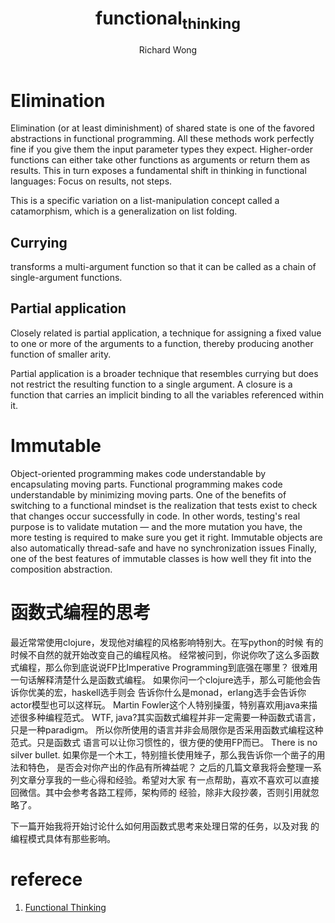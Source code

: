# -*- mode: org -*-
# Last modified: <2013-06-13 22:40:54 Thursday by wongrichard>
#+STARTUP: showall
#+LaTeX_CLASS: chinese-export
#+TODO: TODO(t) UNDERGOING(u) | DONE(d) CANCELED(c)
#+TITLE:   functional_thinking
#+AUTHOR: Richard Wong

* Elimination
  Elimination (or at least diminishment) of shared state is one of the
  favored abstractions in functional programming.
  All these methods work perfectly fine if you give them the input
  parameter types they expect.
  Higher-order functions can either take other functions as arguments
  or return them as results.
  This in turn exposes a fundamental shift in thinking in functional
  languages: Focus on results, not steps.
  
  This is a specific variation on a list-manipulation concept called a
  catamorphism, which is a generalization on list folding.
  
** Currying
   transforms a multi-argument function so that it can be called as a
   chain of single-argument functions.
   
** Partial application
   Closely related is partial application, a technique for assigning a
   fixed value to one or more of the arguments to a function, thereby
   producing another function of smaller arity.
   
   Partial application is a broader technique that resembles currying but
   does not restrict the resulting function to a single argument.
   A closure is a function that carries an implicit binding to all the
   variables referenced within it.
   
* Immutable
  Object-oriented programming makes code understandable by
  encapsulating moving parts. Functional programming makes code
  understandable by minimizing moving parts. 
  One of the benefits of switching to a functional mindset is the
  realization that tests exist to check that changes occur
  successfully in code. In other words, testing's real purpose is to
  validate mutation — and the more mutation you have, the more testing
  is required to make sure you get it right.
  Immutable objects are also automatically thread-safe and have no
  synchronization issues
  Finally, one of the best features of immutable classes is how well
  they fit into the composition abstraction.  
  
* 函数式编程的思考
  最近常常使用clojure，发现他对编程的风格影响特别大。在写python的时候
  有的时候不自然的就开始改变自己的编程风格。
  经常被问到，你说你吹了这么多函数式编程，那么你到底说说FP比Imperative
  Programming到底强在哪里？
  很难用一句话解释清楚什么是函数式编程。
  如果你问一个clojure选手，那么可能他会告诉你优美的宏，haskell选手则会
  告诉你什么是monad，erlang选手会告诉你actor模型也可以这样玩。
  Martin Fowler这个人特别操蛋，特别喜欢用java来描述很多种编程范式。
  WTF, java?其实函数式编程并非一定需要一种函数式语言，只是一种paradigm。
  所以你所使用的语言并非会局限你是否采用函数式编程这种范式。只是函数式
  语言可以让你习惯性的，很方便的使用FP而已。
  There is no silver bullet.
  如果你是一个木工，特别擅长使用矬子，那么我告诉你一个凿子的用法和特色，
  是否会对你产出的作品有所裨益呢？
  之后的几篇文章我将会整理一系列文章分享我的一些心得和经验。希望对大家
  有一点帮助，喜欢不喜欢可以直接回微信。其中会参考各路工程师，架构师的
  经验，除非大段抄袭，否则引用就忽略了。
  
  下一篇开始我将开始讨论什么如何用函数式思考来处理日常的任务，以及对我
  的编程模式具体有那些影响。
  
* referece
  1. [[http://nealford.com/functionalthinking.html][Functional Thinking]]
